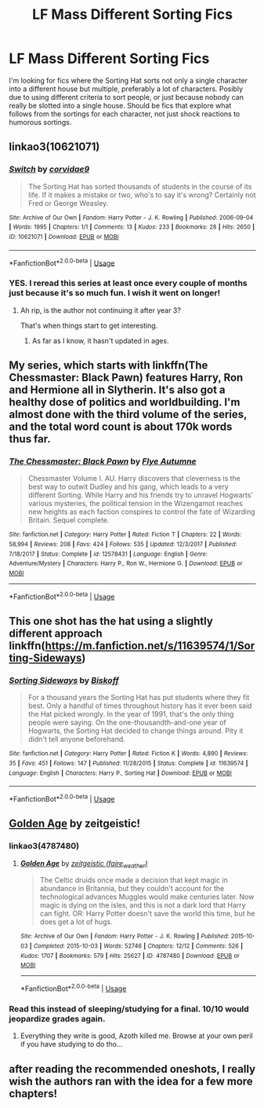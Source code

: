 #+TITLE: LF Mass Different Sorting Fics

* LF Mass Different Sorting Fics
:PROPERTIES:
:Score: 8
:DateUnix: 1544511500.0
:DateShort: 2018-Dec-11
:FlairText: Request
:END:
I'm looking for fics where the Sorting Hat sorts not only a single character into a different house but multiple, preferably a lot of characters. Posibly due to using different criteria to sort people, or just because nobody can really be slotted into a single house. Should be fics that explore what follows from the sortings for each character, not just shock reactions to humorous sortings.


** linkao3(10621071)
:PROPERTIES:
:Author: songblues
:Score: 4
:DateUnix: 1544516266.0
:DateShort: 2018-Dec-11
:END:

*** [[https://archiveofourown.org/works/10621071][*/Switch/*]] by [[https://www.archiveofourown.org/users/corvidae9/pseuds/corvidae9][/corvidae9/]]

#+begin_quote
  The Sorting Hat has sorted thousands of students in the course of its life. If it makes a mistake or two, who's to say it's wrong? Certainly not Fred or George Weasley.
#+end_quote

^{/Site/:} ^{Archive} ^{of} ^{Our} ^{Own} ^{*|*} ^{/Fandom/:} ^{Harry} ^{Potter} ^{-} ^{J.} ^{K.} ^{Rowling} ^{*|*} ^{/Published/:} ^{2006-09-04} ^{*|*} ^{/Words/:} ^{1995} ^{*|*} ^{/Chapters/:} ^{1/1} ^{*|*} ^{/Comments/:} ^{13} ^{*|*} ^{/Kudos/:} ^{233} ^{*|*} ^{/Bookmarks/:} ^{28} ^{*|*} ^{/Hits/:} ^{2650} ^{*|*} ^{/ID/:} ^{10621071} ^{*|*} ^{/Download/:} ^{[[https://archiveofourown.org/downloads/co/corvidae9/10621071/Switch.epub?updated_at=1492143022][EPUB]]} ^{or} ^{[[https://archiveofourown.org/downloads/co/corvidae9/10621071/Switch.mobi?updated_at=1492143022][MOBI]]}

--------------

*FanfictionBot*^{2.0.0-beta} | [[https://github.com/tusing/reddit-ffn-bot/wiki/Usage][Usage]]
:PROPERTIES:
:Author: FanfictionBot
:Score: 3
:DateUnix: 1544516286.0
:DateShort: 2018-Dec-11
:END:


*** YES. I reread this series at least once every couple of months just because it's so much fun. I wish it went on longer!
:PROPERTIES:
:Author: orangedarkchocolate
:Score: 3
:DateUnix: 1544544692.0
:DateShort: 2018-Dec-11
:END:

**** Ah rip, is the author not continuing it after year 3?

That's when things start to get interesting.
:PROPERTIES:
:Author: Harudera
:Score: 1
:DateUnix: 1544571321.0
:DateShort: 2018-Dec-12
:END:

***** As far as I know, it hasn't updated in ages.
:PROPERTIES:
:Author: orangedarkchocolate
:Score: 1
:DateUnix: 1544614856.0
:DateShort: 2018-Dec-12
:END:


** My series, which starts with linkffn(The Chessmaster: Black Pawn) features Harry, Ron and Hermione all in Slytherin. It's also got a healthy dose of politics and worldbuilding. I'm almost done with the third volume of the series, and the total word count is about 170k words thus far.
:PROPERTIES:
:Author: Flye_Autumne
:Score: 4
:DateUnix: 1544543572.0
:DateShort: 2018-Dec-11
:END:

*** [[https://www.fanfiction.net/s/12578431/1/][*/The Chessmaster: Black Pawn/*]] by [[https://www.fanfiction.net/u/7834753/Flye-Autumne][/Flye Autumne/]]

#+begin_quote
  Chessmaster Volume I. AU. Harry discovers that cleverness is the best way to outwit Dudley and his gang, which leads to a very different Sorting. While Harry and his friends try to unravel Hogwarts' various mysteries, the political tension in the Wizengamot reaches new heights as each faction conspires to control the fate of Wizarding Britain. Sequel complete.
#+end_quote

^{/Site/:} ^{fanfiction.net} ^{*|*} ^{/Category/:} ^{Harry} ^{Potter} ^{*|*} ^{/Rated/:} ^{Fiction} ^{T} ^{*|*} ^{/Chapters/:} ^{22} ^{*|*} ^{/Words/:} ^{58,994} ^{*|*} ^{/Reviews/:} ^{208} ^{*|*} ^{/Favs/:} ^{424} ^{*|*} ^{/Follows/:} ^{535} ^{*|*} ^{/Updated/:} ^{12/3/2017} ^{*|*} ^{/Published/:} ^{7/18/2017} ^{*|*} ^{/Status/:} ^{Complete} ^{*|*} ^{/id/:} ^{12578431} ^{*|*} ^{/Language/:} ^{English} ^{*|*} ^{/Genre/:} ^{Adventure/Mystery} ^{*|*} ^{/Characters/:} ^{Harry} ^{P.,} ^{Ron} ^{W.,} ^{Hermione} ^{G.} ^{*|*} ^{/Download/:} ^{[[http://www.ff2ebook.com/old/ffn-bot/index.php?id=12578431&source=ff&filetype=epub][EPUB]]} ^{or} ^{[[http://www.ff2ebook.com/old/ffn-bot/index.php?id=12578431&source=ff&filetype=mobi][MOBI]]}

--------------

*FanfictionBot*^{2.0.0-beta} | [[https://github.com/tusing/reddit-ffn-bot/wiki/Usage][Usage]]
:PROPERTIES:
:Author: FanfictionBot
:Score: 1
:DateUnix: 1544543584.0
:DateShort: 2018-Dec-11
:END:


** This one shot has the hat using a slightly different approach linkffn([[https://m.fanfiction.net/s/11639574/1/Sorting-Sideways]])
:PROPERTIES:
:Author: natus92
:Score: 3
:DateUnix: 1544555051.0
:DateShort: 2018-Dec-11
:END:

*** [[https://www.fanfiction.net/s/11639574/1/][*/Sorting Sideways/*]] by [[https://www.fanfiction.net/u/1291931/Biskoff][/Biskoff/]]

#+begin_quote
  For a thousand years the Sorting Hat has put students where they fit best. Only a handful of times throughout history has it ever been said the Hat picked wrongly. In the year of 1991, that's the only thing people were saying. On the one-thousandth-and-one year of Hogwarts, the Sorting Hat decided to change things around. Pity it didn't tell anyone beforehand.
#+end_quote

^{/Site/:} ^{fanfiction.net} ^{*|*} ^{/Category/:} ^{Harry} ^{Potter} ^{*|*} ^{/Rated/:} ^{Fiction} ^{K} ^{*|*} ^{/Words/:} ^{4,890} ^{*|*} ^{/Reviews/:} ^{35} ^{*|*} ^{/Favs/:} ^{451} ^{*|*} ^{/Follows/:} ^{147} ^{*|*} ^{/Published/:} ^{11/28/2015} ^{*|*} ^{/Status/:} ^{Complete} ^{*|*} ^{/id/:} ^{11639574} ^{*|*} ^{/Language/:} ^{English} ^{*|*} ^{/Characters/:} ^{Harry} ^{P.,} ^{Sorting} ^{Hat} ^{*|*} ^{/Download/:} ^{[[http://www.ff2ebook.com/old/ffn-bot/index.php?id=11639574&source=ff&filetype=epub][EPUB]]} ^{or} ^{[[http://www.ff2ebook.com/old/ffn-bot/index.php?id=11639574&source=ff&filetype=mobi][MOBI]]}

--------------

*FanfictionBot*^{2.0.0-beta} | [[https://github.com/tusing/reddit-ffn-bot/wiki/Usage][Usage]]
:PROPERTIES:
:Author: FanfictionBot
:Score: 1
:DateUnix: 1544555062.0
:DateShort: 2018-Dec-11
:END:


** [[https://archiveofourown.org/works/4787480/chapters/10955036][Golden Age]] by zeitgeistic!
:PROPERTIES:
:Author: FontChoiceMatters
:Score: 2
:DateUnix: 1544514510.0
:DateShort: 2018-Dec-11
:END:

*** linkao3(4787480)
:PROPERTIES:
:Author: ForwardDiscussion
:Score: 1
:DateUnix: 1544551651.0
:DateShort: 2018-Dec-11
:END:

**** [[https://archiveofourown.org/works/4787480][*/Golden Age/*]] by [[https://www.archiveofourown.org/users/faire_weather/pseuds/zeitgeistic][/zeitgeistic (faire_weather)/]]

#+begin_quote
  The Celtic druids once made a decision that kept magic in abundance in Britannia, but they couldn't account for the technological advances Muggles would make centuries later. Now magic is dying on the isles, and this is not a dark lord that Harry can fight. OR: Harry Potter doesn't save the world this time, but he does get a lot of hugs.
#+end_quote

^{/Site/:} ^{Archive} ^{of} ^{Our} ^{Own} ^{*|*} ^{/Fandom/:} ^{Harry} ^{Potter} ^{-} ^{J.} ^{K.} ^{Rowling} ^{*|*} ^{/Published/:} ^{2015-10-03} ^{*|*} ^{/Completed/:} ^{2015-10-03} ^{*|*} ^{/Words/:} ^{52746} ^{*|*} ^{/Chapters/:} ^{12/12} ^{*|*} ^{/Comments/:} ^{526} ^{*|*} ^{/Kudos/:} ^{1707} ^{*|*} ^{/Bookmarks/:} ^{579} ^{*|*} ^{/Hits/:} ^{25627} ^{*|*} ^{/ID/:} ^{4787480} ^{*|*} ^{/Download/:} ^{[[https://archiveofourown.org/downloads/ze/zeitgeistic/4787480/Golden%20Age.epub?updated_at=1493319056][EPUB]]} ^{or} ^{[[https://archiveofourown.org/downloads/ze/zeitgeistic/4787480/Golden%20Age.mobi?updated_at=1493319056][MOBI]]}

--------------

*FanfictionBot*^{2.0.0-beta} | [[https://github.com/tusing/reddit-ffn-bot/wiki/Usage][Usage]]
:PROPERTIES:
:Author: FanfictionBot
:Score: 1
:DateUnix: 1544551664.0
:DateShort: 2018-Dec-11
:END:


*** Read this instead of sleeping/studying for a final. 10/10 would jeopardize grades again.
:PROPERTIES:
:Author: whisperwood_
:Score: 1
:DateUnix: 1544606069.0
:DateShort: 2018-Dec-12
:END:

**** Everything they write is good, Azoth killed me. Browse at your own peril if you have studying to do tho...
:PROPERTIES:
:Author: FontChoiceMatters
:Score: 2
:DateUnix: 1544648657.0
:DateShort: 2018-Dec-13
:END:


** after reading the recommended oneshots, I really wish the authors ran with the idea for a few more chapters!
:PROPERTIES:
:Author: RL109531
:Score: 1
:DateUnix: 1544564831.0
:DateShort: 2018-Dec-12
:END:
